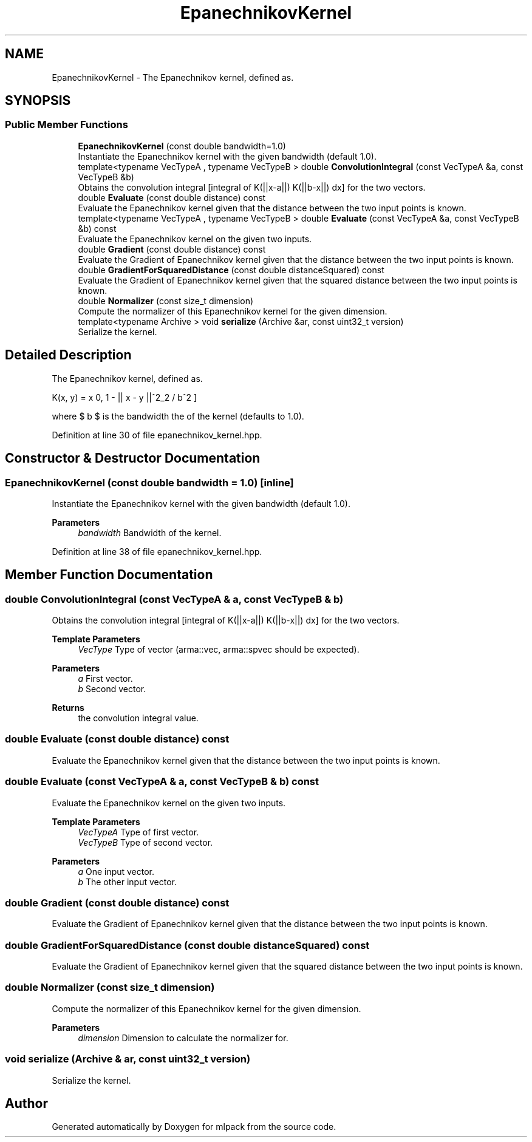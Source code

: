 .TH "EpanechnikovKernel" 3 "Sun Jun 20 2021" "Version 3.4.2" "mlpack" \" -*- nroff -*-
.ad l
.nh
.SH NAME
EpanechnikovKernel \- The Epanechnikov kernel, defined as\&.  

.SH SYNOPSIS
.br
.PP
.SS "Public Member Functions"

.in +1c
.ti -1c
.RI "\fBEpanechnikovKernel\fP (const double bandwidth=1\&.0)"
.br
.RI "Instantiate the Epanechnikov kernel with the given bandwidth (default 1\&.0)\&. "
.ti -1c
.RI "template<typename VecTypeA , typename VecTypeB > double \fBConvolutionIntegral\fP (const VecTypeA &a, const VecTypeB &b)"
.br
.RI "Obtains the convolution integral [integral of K(||x-a||) K(||b-x||) dx] for the two vectors\&. "
.ti -1c
.RI "double \fBEvaluate\fP (const double distance) const"
.br
.RI "Evaluate the Epanechnikov kernel given that the distance between the two input points is known\&. "
.ti -1c
.RI "template<typename VecTypeA , typename VecTypeB > double \fBEvaluate\fP (const VecTypeA &a, const VecTypeB &b) const"
.br
.RI "Evaluate the Epanechnikov kernel on the given two inputs\&. "
.ti -1c
.RI "double \fBGradient\fP (const double distance) const"
.br
.RI "Evaluate the Gradient of Epanechnikov kernel given that the distance between the two input points is known\&. "
.ti -1c
.RI "double \fBGradientForSquaredDistance\fP (const double distanceSquared) const"
.br
.RI "Evaluate the Gradient of Epanechnikov kernel given that the squared distance between the two input points is known\&. "
.ti -1c
.RI "double \fBNormalizer\fP (const size_t dimension)"
.br
.RI "Compute the normalizer of this Epanechnikov kernel for the given dimension\&. "
.ti -1c
.RI "template<typename Archive > void \fBserialize\fP (Archive &ar, const uint32_t version)"
.br
.RI "Serialize the kernel\&. "
.in -1c
.SH "Detailed Description"
.PP 
The Epanechnikov kernel, defined as\&. 

\[ K(x, y) = \max \{0, 1 - || x - y ||^2_2 / b^2 \} \]
.PP
where $ b $ is the bandwidth the of the kernel (defaults to 1\&.0)\&. 
.PP
Definition at line 30 of file epanechnikov_kernel\&.hpp\&.
.SH "Constructor & Destructor Documentation"
.PP 
.SS "\fBEpanechnikovKernel\fP (const double bandwidth = \fC1\&.0\fP)\fC [inline]\fP"

.PP
Instantiate the Epanechnikov kernel with the given bandwidth (default 1\&.0)\&. 
.PP
\fBParameters\fP
.RS 4
\fIbandwidth\fP Bandwidth of the kernel\&. 
.RE
.PP

.PP
Definition at line 38 of file epanechnikov_kernel\&.hpp\&.
.SH "Member Function Documentation"
.PP 
.SS "double ConvolutionIntegral (const VecTypeA & a, const VecTypeB & b)"

.PP
Obtains the convolution integral [integral of K(||x-a||) K(||b-x||) dx] for the two vectors\&. 
.PP
\fBTemplate Parameters\fP
.RS 4
\fIVecType\fP Type of vector (arma::vec, arma::spvec should be expected)\&. 
.RE
.PP
\fBParameters\fP
.RS 4
\fIa\fP First vector\&. 
.br
\fIb\fP Second vector\&. 
.RE
.PP
\fBReturns\fP
.RS 4
the convolution integral value\&. 
.RE
.PP

.SS "double Evaluate (const double distance) const"

.PP
Evaluate the Epanechnikov kernel given that the distance between the two input points is known\&. 
.SS "double Evaluate (const VecTypeA & a, const VecTypeB & b) const"

.PP
Evaluate the Epanechnikov kernel on the given two inputs\&. 
.PP
\fBTemplate Parameters\fP
.RS 4
\fIVecTypeA\fP Type of first vector\&. 
.br
\fIVecTypeB\fP Type of second vector\&. 
.RE
.PP
\fBParameters\fP
.RS 4
\fIa\fP One input vector\&. 
.br
\fIb\fP The other input vector\&. 
.RE
.PP

.SS "double Gradient (const double distance) const"

.PP
Evaluate the Gradient of Epanechnikov kernel given that the distance between the two input points is known\&. 
.SS "double GradientForSquaredDistance (const double distanceSquared) const"

.PP
Evaluate the Gradient of Epanechnikov kernel given that the squared distance between the two input points is known\&. 
.SS "double Normalizer (const size_t dimension)"

.PP
Compute the normalizer of this Epanechnikov kernel for the given dimension\&. 
.PP
\fBParameters\fP
.RS 4
\fIdimension\fP Dimension to calculate the normalizer for\&. 
.RE
.PP

.SS "void serialize (Archive & ar, const uint32_t version)"

.PP
Serialize the kernel\&. 

.SH "Author"
.PP 
Generated automatically by Doxygen for mlpack from the source code\&.
